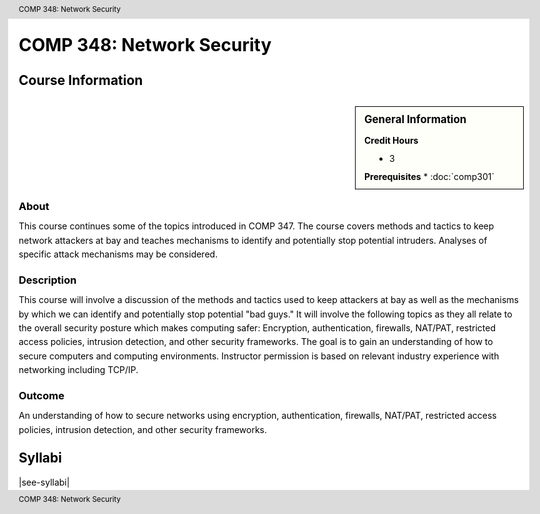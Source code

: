 .. header:: COMP 348: Network Security
.. footer:: COMP 348: Network Security

.. index::
    Network Security
    Network
    Security
    COMP 348

##########################
COMP 348: Network Security
##########################

******************
Course Information
******************

.. sidebar:: General Information

    **Credit Hours**

    * 3

    **Prerequisites**
    * :doc:`comp301`

About
=====

This course continues some of the topics introduced in COMP 347.  The course covers methods and tactics to keep network attackers at bay and teaches mechanisms to identify and potentially stop potential intruders.  Analyses of specific attack mechanisms may be considered.

Description
===========

This course will involve a discussion of the methods and tactics used to keep attackers at bay as well as the mechanisms by which we can identify and potentially stop potential "bad guys." It will involve the following topics as they all relate to the overall security posture which makes computing safer: Encryption, authentication, firewalls, NAT/PAT, restricted access policies, intrusion detection, and other security frameworks. The goal is to gain an understanding of how to secure computers and computing environments. Instructor permission is based on relevant industry experience with networking including TCP/IP.

Outcome
=======

An understanding of how to secure networks using encryption, authentication, firewalls, NAT/PAT, restricted access policies, intrusion detection, and other security frameworks.

*******
Syllabi
*******

|see-syllabi|
